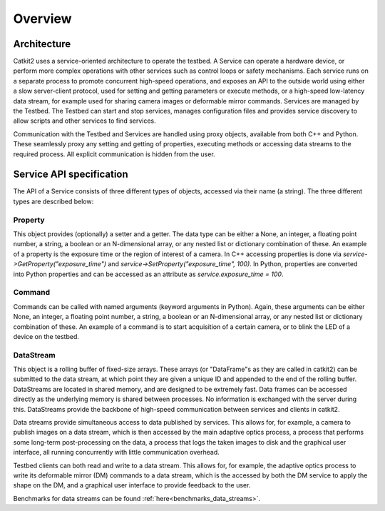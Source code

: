 Overview
========

Architecture
------------

Catkit2 uses a service-oriented architecture to operate the testbed. A Service can operate a hardware device, or perform more complex operations with other services such as control loops or safety mechanisms. Each service runs on a separate process to promote concurrent high-speed operations, and exposes an API to the outside world using either a slow server-client protocol, used for setting and getting parameters or execute methods, or a high-speed low-latency data stream, for example used for sharing camera images or deformable mirror commands. Services are managed by the Testbed. The Testbed can start and stop services, manages configuration files and provides service discovery to allow scripts and other services to find services.

Communication with the Testbed and Services are handled using proxy objects, available from both C++ and Python. These seamlessly proxy any setting and getting of properties, executing methods or accessing data streams to the required process. All explicit communication is hidden from the user.

Service API specification
-------------------------

The API of a Service consists of three different types of objects, accessed via their name (a string). The three different types are described below:

Property
~~~~~~~~

This object provides (optionally) a setter and a getter. The data type can be either a None, an integer, a floating point number, a string, a boolean or an N-dimensional array, or any nested list or dictionary combination of these. An example of a property is the exposure time or the region of interest of a camera. In C++ accessing properties is done via `service->GetProperty("exposure_time")` and `service->SetProperty("exposure_time", 100)`. In Python, properties are converted into Python properties and can be accessed as an attribute as `service.exposure_time = 100`.

Command
~~~~~~~

Commands can be called with named arguments (keyword arguments in Python). Again, these arguments can be either None, an integer, a floating point number, a string, a boolean or an N-dimensional array, or any nested list or dictionary combination of these. An example of a command is to start acquisition of a certain camera, or to blink the LED of a device on the testbed.

DataStream
~~~~~~~~~~

This object is a rolling buffer of fixed-size arrays. These arrays (or "DataFrame"s as they are called in catkit2) can be submitted to the data stream, at which point they are given a unique ID and appended to the end of the rolling buffer. DataStreams are located in shared memory, and are designed to be extremely fast. Data frames can be accessed directly as the underlying memory is shared between processes. No information is exchanged with the server during this. DataStreams provide the backbone of high-speed communication between services and clients in catkit2.

Data streams provide simultaneous access to data published by services. This allows for, for example, a camera to publish images on a data stream, which is then accessed by the main adaptive optics process, a process that performs some long-term post-processing on the data, a process that logs the taken images to disk and the graphical user interface, all running concurrently with little communication overhead.

Testbed clients can both read and write to a data stream. This allows for, for example, the adaptive optics process to write its deformable mirror (DM) commands to a data stream, which is the accessed by both the DM service to apply the shape on the DM, and a graphical user interface to provide feedback to the user.

Benchmarks for data streams can be found :ref:`here<benchmarks_data_streams>`.
